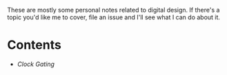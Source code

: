 These are mostly some personal notes related to digital
design. If there's a topic you'd like me to cover, file an issue
and I'll see what I can do about it.

* Contents
- [[clock-gating.org][Clock Gating]]
